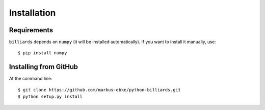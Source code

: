 Installation
============

Requirements
------------

``billiards`` depends on ``numpy`` (it will be installed automatically).
If you want to install it manually, use::

    $ pip install numpy


Installing from GitHub
----------------------

At the command line::

    $ git clone https://github.com/markus-ebke/python-billiards.git
    $ python setup.py install

